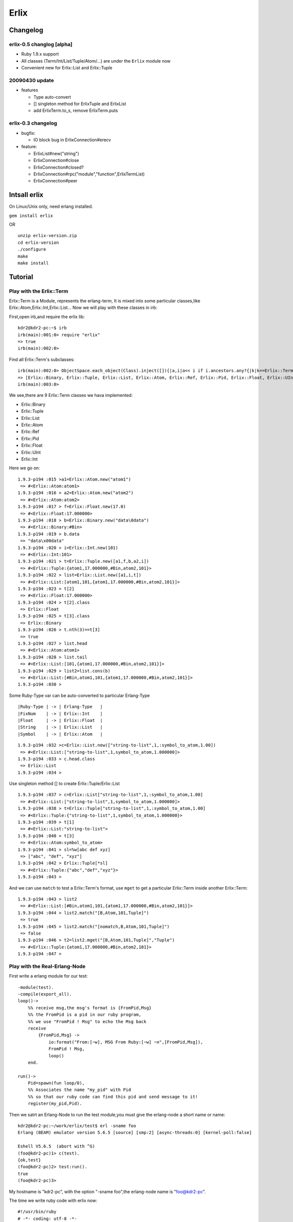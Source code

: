 Erlix
============================================================

Changelog
------------------------------------------------------------

erlix-0.5 changlog [alpha]
~~~~~~~~~~~~~~~~~~~~~~~~~~~~~~~~~~~~~~~~~~~~~~~~~~~~~~~~~~~~

* Ruby 1.9.x support
* All classes (Term/Int/List/Tuple/Atom/...) are under the ``Erlix`` module now
* Convenient new for Erlix::List and Erlix::Tuple
  
20090430 update
~~~~~~~~~~~~~~~~~~~~~~~~~~~~~~~~~~~~~~~~~~~~~~~~~~~~~~~~~~~~

* features
  
  - Type auto-convert
  - [] singleton method for ErlixTuple and ErlixList
  - add ErlixTerm.to_s, remove ErlixTerm.puts

erlix-0.3 changelog
~~~~~~~~~~~~~~~~~~~~~~~~~~~~~~~~~~~~~~~~~~~~~~~~~~~~~~~~~~~~

* bugfix:
  
  - IO block bug in ErlixConnection#erecv

* feature:
  
  - ErlixList#new("string")
  - ErlixConnection#close
  - ErlixConnection#closed?
  - ErlixConnection#rpc("module","function",ErlixTermList)
  - ErlixConnection#peer



Intsall erlix
------------------------------------------------------------

On Linux/Unix only, need erlang installed.

``gem install erlix``

OR

::
   
   unzip erlix-version.zip
   cd erlix-version
   ./configure
   make
   make install

Tutorial
------------------------------------------------------------

Play with the Erlix::Term
~~~~~~~~~~~~~~~~~~~~~~~~~~~~~~~~~~~~~~~~~~~~~~~~~~~~~~~~~~~~

Erlix::Term is a Module, represents the erlang-term, It is mixed into
some particular classes,like Erlix::Atom,Erlix::Int,Erlix::List... Now we
will play with these classes in irb:

First,open irb,and require the erlix lib:

::
   
   kdr2@kdr2-pc:~$ irb
   irb(main):001:0> require "erlix"
   => true
   irb(main):002:0>

Find all Erlix::Term's subclasses:

::
   
   irb(main):002:0> ObjectSpace.each_object(Class).inject([]){|a,i|a<< i if i.ancestors.any?{|k|k==Erlix::Term};a}
   => [Erlix::Binary, Erlix::Tuple, Erlix::List, Erlix::Atom, Erlix::Ref, Erlix::Pid, Erlix::Float, Erlix::UInt, Erlix::Int] 
   irb(main):003:0>

We see,there are 9 Erlix::Term classes we hava implemented:

- Erlix::Binary
- Erlix::Tuple
- Erlix::List
- Erlix::Atom
- Erlix::Ref
- Erlix::Pid
- Erlix::Float
- Erlix::UInt
- Erlix::Int


Here we go on:

::

   1.9.3-p194 :015 >a1=Erlix::Atom.new("atom1")
    => #<Erlix::Atom:atom1> 
   1.9.3-p194 :016 > a2=Erlix::Atom.new("atom2")
    => #<Erlix::Atom:atom2> 
   1.9.3-p194 :017 > f=Erlix::Float.new(17.0)
    => #<Erlix::Float:17.000000> 
   1.9.3-p194 :018 > b=Erlix::Binary.new("data\0data")
    => #<Erlix::Binary:#Bin> 
   1.9.3-p194 :019 > b.data
    => "data\x00data" 
   1.9.3-p194 :020 > i=Erlix::Int.new(101)
    => #<Erlix::Int:101> 
   1.9.3-p194 :021 > t=Erlix::Tuple.new([a1,f,b,a2,i])
    => #<Erlix::Tuple:{atom1,17.000000,#Bin,atom2,101}> 
   1.9.3-p194 :022 > list=Erlix::List.new([a1,i,t])
    => #<Erlix::List:[atom1,101,{atom1,17.000000,#Bin,atom2,101}]> 
   1.9.3-p194 :023 > t[2]
    => #<Erlix::Float:17.000000> 
   1.9.3-p194 :024 > t[2].class
    => Erlix::Float 
   1.9.3-p194 :025 > t[3].class
    => Erlix::Binary 
   1.9.3-p194 :026 > t.nth(3)==t[3]
    => true 
   1.9.3-p194 :027 > list.head
    => #<Erlix::Atom:atom1> 
   1.9.3-p194 :028 > list.tail
    => #<Erlix::List:[101,{atom1,17.000000,#Bin,atom2,101}]> 
   1.9.3-p194 :029 > list2=list.cons(b)
    => #<Erlix::List:[#Bin,atom1,101,{atom1,17.000000,#Bin,atom2,101}]> 
   1.9.3-p194 :030 > 
   


Some Ruby-Type var can be auto-converted to particular Erlang-Type

::
   
   |Ruby-Type | -> | Erlang-Type   |
   |FixNum    | -> | Erlix::Int    |
   |Float     | -> | Erlix::Float  |
   |String    | -> | Erlix::List   |
   |Symbol    | -> | Erlix::Atom   |
   

::

   1.9.3-p194 :032 >c=Erlix::List.new(["string-to-list",1,:symbol_to_atom,1.00])
    => #<Erlix::List:["string-to-list",1,symbol_to_atom,1.000000]> 
   1.9.3-p194 :033 > c.head.class
    => Erlix::List 
   1.9.3-p194 :034 > 


Use singleton method [] to create Erlix::Tuple/Erlix::List

::

   1.9.3-p194 :037 > c=Erlix::List["string-to-list",1,:symbol_to_atom,1.00]
    => #<Erlix::List:["string-to-list",1,symbol_to_atom,1.000000]> 
   1.9.3-p194 :038 > t=Erlix::Tuple["string-to-list",1,:symbol_to_atom,1.00]
    => #<Erlix::Tuple:{"string-to-list",1,symbol_to_atom,1.000000}> 
   1.9.3-p194 :039 > t[1]
    => #<Erlix::List:"string-to-list"> 
   1.9.3-p194 :040 > t[3]
    => #<Erlix::Atom:symbol_to_atom> 
   1.9.3-p194 :041 > sl=%w[abc def xyz]
    => ["abc", "def", "xyz"] 
   1.9.3-p194 :042 > Erlix::Tuple[*sl]
    => #<Erlix::Tuple:{"abc","def","xyz"}> 
   1.9.3-p194 :043 > 



And we can use ``match`` to test a Erlix::Term's format, use ``mget`` to get
a particular Erlix::Term inside another Erlix::Term: 

::

   1.9.3-p194 :043 > list2
    => #<Erlix::List:[#Bin,atom1,101,{atom1,17.000000,#Bin,atom2,101}]> 
   1.9.3-p194 :044 > list2.match("[B,Atom,101,Tuple]")
    => true 
   1.9.3-p194 :045 > list2.match("[nomatch,B,Atom,101,Tuple]")
    => false 
   1.9.3-p194 :046 > t2=list2.mget("[B,Atom,101,Tuple]","Tuple")
    => #<Erlix::Tuple:{atom1,17.000000,#Bin,atom2,101}> 
   1.9.3-p194 :047 > 


Play with the Real-Erlang-Node
~~~~~~~~~~~~~~~~~~~~~~~~~~~~~~~~~~~~~~~~~~~~~~~~~~~~~~~~~~~~

First write a erlang module for our test:

::
   
  -module(test).
  -compile(export_all).
  loop()->
      %% receive msg,the msg's format is {FromPid,Msg}
      %% the FromPid is a pid in our ruby program,
      %% we use "FromPid ! Msg" to echo the Msg back
      receive
          {FromPid,Msg} ->
              io:format("From:[~w], MSG From Ruby:[~w] ~n",[FromPid,Msg]),
              FromPid ! Msg,
              loop()
      end.
  
  run()->
      Pid=spawn(fun loop/0),
      %% Associates the name "my_pid" with Pid
      %% so that our ruby code can find this pid and send message to it!
      register(my_pid,Pid).


Then we satrt an Erlang-Node to run the test module,you must give the
erlang-node a short name or name: 

::
   
   kdr2@kdr2-pc:~/work/erlix/test$ erl -sname foo
   Erlang (BEAM) emulator version 5.6.5 [source] [smp:2] [async-threads:0] [kernel-poll:false]

   Eshell V5.6.5  (abort with ^G)
   (foo@kdr2-pc)1> c(test).
   {ok,test}
   (foo@kdr2-pc)2> test:run().
   true
   (foo@kdr2-pc)3>


My hostname is "kdr2-pc", with the option "-sname foo",the erlang-node
name is "foo@kdr2-pc". 

The time we write ruby code with erlix now:

::
   
   #!/usr/bin/ruby
   # -*- coding: utf-8 -*-

   require "erlix"
   
   # init Erlix::Node,
   #  the first argument is the short-name of the Erlix::Node
   #  the second argument is the erlang cookie, use nil it's will read ~/.erlang.cookie
   # after init, my Erlix::Node's name is inited to "ruby@kdr2-pc"
   Erlix::Node.init("ruby",nil)

   # connect to the real Erlang-Node:
   c=Erlix::Connection.new("foo@kdr2-pc")
   puts "connect ok"

   # create a new Pid with the connection
   # we will use this Pid as the FromPid
   p=Erlix::Pid.new(c)

   # make a Erlix::Tuple {Pid,test_atom} and send it to the real erlang-node
   c.esend("my_pid",Erlix::Tuple.new([p,Erlix::Atom.new("test_atom")]))
   puts "send ok"

   # start a new thread to receive the msg from the real erlang-node
   puts "receiving"
   t=Thread.new{
       while true do
           m=c.erecv
           puts m.mtype
           puts m.message
           puts m.class
           puts m.from
           puts m.to
      end
   }

   t.join



Run the test code:

::
   
   kdr2@kdr2-pc:~/work/erlix$ ruby test/erlix_test.rb
   connect ok
   send ok
   receiving
   ERL_SEND
   test_atom
   Erlix::Message
   nil
   <3.6.3>
   ...


The output of erlang:

::
   
   (foo@kdr2-pc)2> test:run().
   true
   From:[<6027.3.6>], MSG From Ruby:[test_atom]
   (foo@kdr2-pc)3>

   


About the class Erlix::Message
~~~~~~~~~~~~~~~~~~~~~~~~~~~~~~~~~~~~~~~~~~~~~~~~~~~~~~~~~~~~

The method ``Erlix::Connection#erecv`` return an instance of ``Erlix::Message``,
``Erlix::Message`` represents the struct ``ErlMessge`` in erl_interface,it has several fields:
    
    - type
    - msg
    - from
    - to
     
You can call ``Erlix::Message#mtype``, ``Erlix::Message#message``, ``Erlix::Message#from``,
``Erlix::Message#to`` to get them.
    
There's the description of ErlMessage from the erl_connect manual:

::
   
     This function receives the message into the specified buffer, and decodes into the (ErlMessage *) emsg.

              fd is an open descriptor to an Erlang connection.

              bufp is a buffer large enough to hold the expected message.

              bufsize indicates the size of bufp.

              emsg is a pointer to an ErlMessage structure, into which the message will be decoded. ErlMessage is defined as follows:

              typedef struct {
                int type;
                ETERM *msg;
                ETERM *to;
                ETERM *from;
                char to_name[MAXREGLEN];
              } ErlMessage;
              
     Note:
       The definition of ErlMessage has changed since earlier versions of Erl_Interface.

       type identifies the type of message, one of ERL_SEND, ERL_REG_SEND, ERL_LINK, ERL_UNLINK and ERL_EXIT.

       If  type  contains  ERL_SEND  this indicates that an ordinary send operation has taken place, and emsg->to contains the Pid of the
       recipient. If type contains ERL_REG_SEND then a registered send operation took place, and  emsg->from  contains  the  Pid  of  the
       sender. In both cases, the actual message will be in emsg->msg.

       If  type contains one of ERL_LINK or ERL_UNLINK, then emsg->to and emsg->from contain the pids of the sender and receipient of the
       link or unlink. emsg->msg is not used in these cases.

       If type contains ERL_EXIT, then this indicates that a link has been broken. In this case, emsg->to and emsg->from contain the pids
       of the linked processes, and emsg->msg contains the reason for the exit.


Erlix RPC
~~~~~~~~~~~~~~~~~~~~~~~~~~~~~~~~~~~~~~~~~~~~~~~~~~~~~~~~~~~~

::
   
   c=Erlix::Connection.new("foo@kdr2-pc")
   
   #rpc call
   fmt=Erlix::List.new("abc~n")
   tmp=Erlix::List.new
   args=Erlix::List.new([fmt,tmp])
   ret=c.rpc("io","format",args)
   puts ret;
   puts ret.class


.. Note::

   Before you make a ``Erlix::Connection#rpc`` call,  ``Erlix::Connection#erecv`` and
   ``Erlix::Connection#esend`` calls must be stopped(There may be an thread runing and
   blocking on erecv call,you can make rpc-thead and erecv-thread as two mutual exclusive
   threads). After the ``Erlix::Connection#rpc``  call returned, ``Erlix::Connection#erecv``
   and ``Erlix::Connection#esend`` can be called again.


